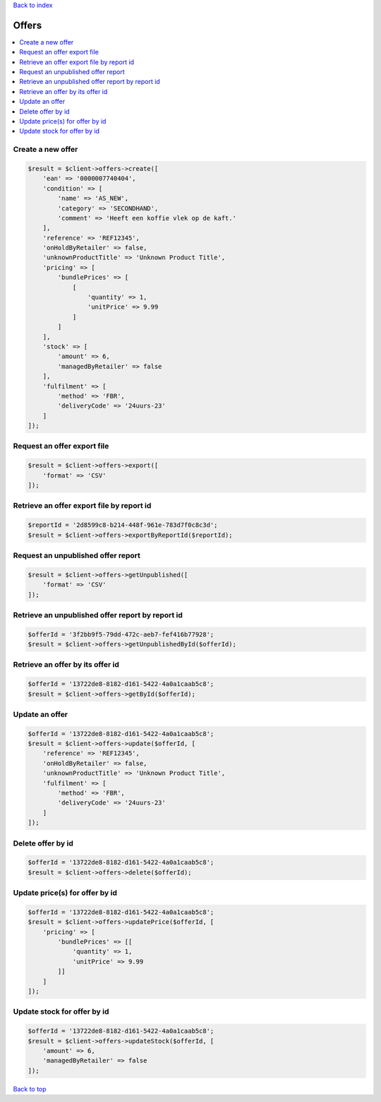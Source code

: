 .. _top:
.. title:: Offers

`Back to index <index.rst>`_

======
Offers
======

.. contents::
    :local:


Create a new offer
``````````````````

.. code-block:: php
    
    $result = $client->offers->create([
        'ean' => '0000007740404',
        'condition' => [
            'name' => 'AS_NEW',
            'category' => 'SECONDHAND',
            'comment' => 'Heeft een koffie vlek op de kaft.'
        ],
        'reference' => 'REF12345',
        'onHoldByRetailer' => false,
        'unknownProductTitle' => 'Unknown Product Title',
        'pricing' => [
            'bundlePrices' => [
                [
                    'quantity' => 1,
                    'unitPrice' => 9.99
                ]
            ]
        ],
        'stock' => [
            'amount' => 6,
            'managedByRetailer' => false
        ],
        'fulfilment' => [
            'method' => 'FBR',
            'deliveryCode' => '24uurs-23'
        ]
    ]);


Request an offer export file
````````````````````````````

.. code-block:: php
    
    $result = $client->offers->export([
        'format' => 'CSV'
    ]);


Retrieve an offer export file by report id
``````````````````````````````````````````

.. code-block:: php
    
    $reportId = '2d8599c8-b214-448f-961e-783d7f0c8c3d';
    $result = $client->offers->exportByReportId($reportId);


Request an unpublished offer report
```````````````````````````````````

.. code-block:: php
    
    $result = $client->offers->getUnpublished([
        'format' => 'CSV'
    ]);


Retrieve an unpublished offer report by report id
`````````````````````````````````````````````````

.. code-block:: php
    
    $offerId = '3f2bb9f5-79dd-472c-aeb7-fef416b77928';
    $result = $client->offers->getUnpublishedById($offerId);


Retrieve an offer by its offer id
`````````````````````````````````

.. code-block:: php
    
    $offerId = '13722de8-8182-d161-5422-4a0a1caab5c8';
    $result = $client->offers->getById($offerId);


Update an offer
```````````````

.. code-block:: php
    
    $offerId = '13722de8-8182-d161-5422-4a0a1caab5c8';
    $result = $client->offers->update($offerId, [
        'reference' => 'REF12345',
        'onHoldByRetailer' => false,
        'unknownProductTitle' => 'Unknown Product Title',
        'fulfilment' => [
            'method' => 'FBR',
            'deliveryCode' => '24uurs-23'
        ]
    ]);


Delete offer by id
``````````````````

.. code-block:: php
    
    $offerId = '13722de8-8182-d161-5422-4a0a1caab5c8';
    $result = $client->offers->delete($offerId);


Update price(s) for offer by id
```````````````````````````````

.. code-block:: php
    
    $offerId = '13722de8-8182-d161-5422-4a0a1caab5c8';
    $result = $client->offers->updatePrice($offerId, [
        'pricing' => [
            'bundlePrices' => [[
                'quantity' => 1,
                'unitPrice' => 9.99
            ]]
        ]
    ]);


Update stock for offer by id
````````````````````````````

.. code-block:: php
    
    $offerId = '13722de8-8182-d161-5422-4a0a1caab5c8';
    $result = $client->offers->updateStock($offerId, [
        'amount' => 6,
        'managedByRetailer' => false
    ]);


`Back to top <#top>`_